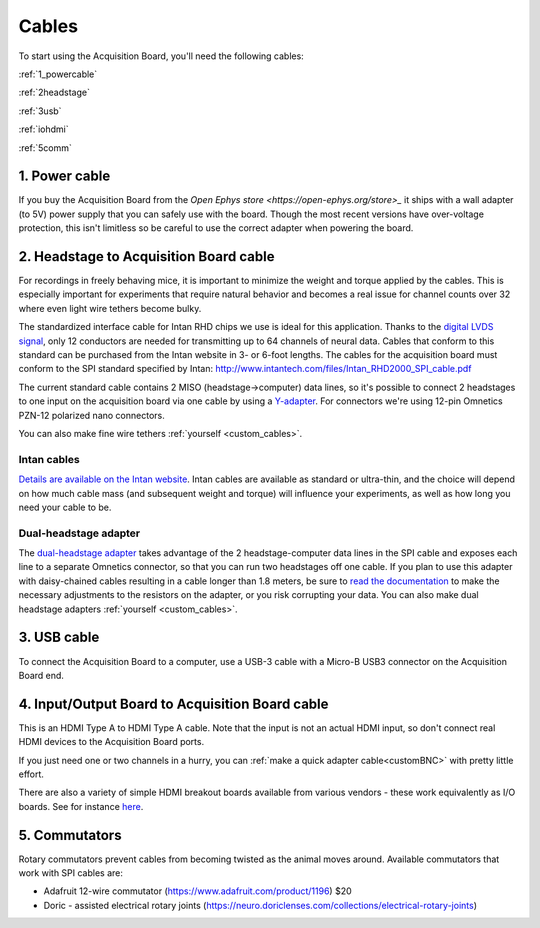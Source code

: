 .. _cables:
.. role:: raw-html-m2r(raw)
   :format: html

***********************************
Cables
***********************************

To start using the Acquisition Board, you'll need the following cables:

:ref:`1_powercable`

:ref:`2headstage`

:ref:`3usb`

:ref:`iohdmi`

:ref:`5comm`


.. image:: ../_static/images/usermanual/cables/all_cables.png
  :width: 70%
  :align: center

.. _1_powercable:

1. Power cable
###################################
If you buy the Acquisition Board from the `Open Ephys store <https://open-ephys.org/store>_` it ships with a wall adapter (to 5V) power supply that you can safely use with the board. Though the most recent versions have over-voltage protection, this isn't limitless so be careful to use the correct adapter when powering the board.

.. _2headstage:

2. Headstage to Acquisition Board cable
######################################################################
For recordings in freely behaving mice, it is important to minimize the weight and torque applied by the cables. This is especially important for experiments that require natural behavior and becomes a real issue for channel counts over 32 where even light wire tethers become bulky.

The standardized interface cable for Intan RHD chips we use is ideal for this application. Thanks to the `digital LVDS signal <https://en.wikipedia.org/wiki/Low-voltage_differential_signaling>`__, only 12 conductors are needed for transmitting up to 64 channels of neural data. Cables that conform to this standard can be purchased from the Intan website in 3- or 6-foot lengths. The cables for the acquisition board must conform to the SPI standard specified by Intan: http://www.intantech.com/files/Intan_RHD2000_SPI_cable.pdf

The current standard cable contains 2 MISO (headstage->computer) data lines, so it's possible to connect 2 headstages to one input on the acquisition board via one cable by using a `Y-adapter <https://intantech.com/RHD_SPI_cables.html?tabSelect=RHDdual&yPos=0>`_. For connectors we're using 12-pin Omnetics PZN-12 polarized nano connectors.

You can also make fine wire tethers :ref:`yourself <custom_cables>`.

Intan cables
***********************************

`Details are available on the Intan website <https://intantech.com/RHD_SPI_cables.html?tabSelect=RHDSPIcables&yPos=100>`_. Intan cables are available as standard or ultra-thin, and the choice will depend on how much cable mass (and subsequent weight and torque) will influence your experiments, as well as how long you need your cable to be.

Dual-headstage adapter
***********************************

The `dual-headstage adapter <https://intantech.com/RHD_SPI_cables.html?tabSelect=RHDdual&yPos=100>`_ takes advantage of the 2 headstage-computer data lines in the SPI cable and exposes each line to a separate Omnetics connector, so that you can run two headstages off one cable. If you plan to use this adapter with daisy-chained cables resulting in a cable longer than 1.8 meters, be sure to `read the documentation <https://intantech.com/files/Intan_RHD2000_dual_headstage_adapter.pdf>`_ to make the necessary adjustments to the resistors on the adapter, or you risk corrupting your data. You can also make dual headstage adapters :ref:`yourself <custom_cables>`.

.. _3usb:

3. USB cable
####################################################
To connect the Acquisition Board to a computer, use a USB-3 cable with a Micro-B USB3 connector on the Acquisition Board end.

.. _iohdmi:

4. Input/Output Board to Acquisition Board cable
####################################################
This is an HDMI Type A to HDMI Type A cable. Note that the input is not an actual HDMI input, so don't connect real HDMI devices to the Acquisition Board ports.

If you just need one or two channels in a hurry, you can :ref:`make a quick adapter cable<customBNC>` with pretty little effort.

There are also a variety of simple HDMI breakout boards available from various vendors - these work equivalently as I/O boards. See for instance `here <https://elabbay.myshopify.com/collections/breadboard/products/elabguy-hdmi-af-bo-v1a-hdmi-type-a-female-socket-breakout-board>`_.

.. _5comm:

5. Commutators
####################################################
Rotary commutators prevent cables from becoming twisted as the animal moves around. Available commutators that work with SPI cables are:

- Adafruit 12-wire commutator (https://www.adafruit.com/product/1196) $20

- Doric - assisted electrical rotary joints (https://neuro.doriclenses.com/collections/electrical-rotary-joints)
